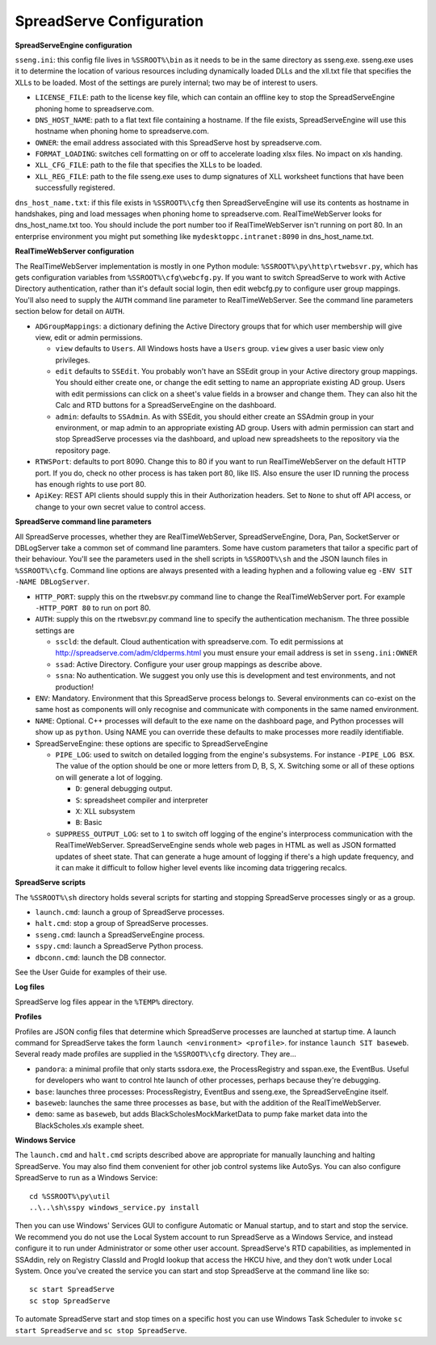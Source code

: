 SpreadServe Configuration
=========================

**SpreadServeEngine configuration**

``sseng.ini``: this config file lives in ``%SSROOT%\bin`` as it needs to be in the same directory as sseng.exe.
sseng.exe uses it to determine the location of various resources including dynamically loaded DLLs and
the xll.txt file that specifies the XLLs to be loaded. Most of the settings are purely internal; two may be
of interest to users.


* ``LICENSE_FILE``: path to the license key file, which can contain an offline key to stop the SpreadServeEngine
  phoning home to spreadserve.com.
* ``DNS_HOST_NAME``: path to a flat text file containing a hostname. If the file exists, SpreadServeEngine will
  use this hostname when phoning home to spreadserve.com.
* ``OWNER``: the email address associated with this SpreadServe host by spreadserve.com.
* ``FORMAT_LOADING``: switches cell formatting on or off to accelerate loading xlsx files. No impact on xls handing.
* ``XLL_CFG_FILE``: path to the file that specifies the XLLs to be loaded.
* ``XLL_REG_FILE``: path to the file sseng.exe uses to dump signatures of XLL worksheet functions
  that have been successfully registered.

``dns_host_name.txt``: if this file exists in ``%SSROOT%\cfg`` then SpreadServeEngine will use its contents
as hostname in handshakes, ping and load messages when phoning home to spreadserve.com. RealTimeWebServer
looks for dns_host_name.txt too. You should include the port number too if RealTimeWebServer isn't running
on port 80. In an enterprise environment you might put something like ``mydesktoppc.intranet:8090`` in
dns_host_name.txt.

**RealTimeWebServer configuration**

The RealTimeWebServer implementation is mostly in one Python module: ``%SSROOT%\py\http\rtwebsvr.py``, which has
gets configuration variables from ``%SSROOT%\cfg\webcfg.py``. If you want to switch SpreadServe to work with
Active Directory authentication, rather than it's default social login, then edit webcfg.py to configure
user group mappings. You'll also need to supply the ``AUTH`` command line parameter to RealTimeWebServer. See
the command line parameters section below for detail on ``AUTH``.

* ``ADGroupMappings``: a dictionary defining the Active Directory groups that for which user
  membership will give view, edit or admin permissions.
  
  * ``view`` defaults to ``Users``. All Windows hosts have a ``Users`` group. ``view`` gives
    a user basic view only privileges.
  * ``edit`` defaults to ``SSEdit``. You probably won't have an SSEdit group in your
    Active directory group mappings. You should either create one, or change the edit
    setting to name an appropriate existing AD group. Users with edit permissions can
    click on a sheet's value fields in a browser and change them. They can also hit the
    Calc and RTD buttons for a SpreadServeEngine on the dashboard.
  * ``admin``: defaults to ``SSAdmin``. As with SSEdit, you should either create an SSAdmin
    group in your environment, or map admin to an appropriate existing AD group. Users with
    admin permission can start and stop SpreadServe processes via the dashboard, and upload
    new spreadsheets to the repository via the repository page.
    
* ``RTWSPort``: defaults to port 8090. Change this to 80 if you want to run RealTimeWebServer 
  on the default HTTP port. If you do, check no other process is has taken port 80, like IIS. 
  Also ensure the user ID running the process has enough rights to use port 80.
* ``ApiKey``: REST API clients should supply this in their Authorization headers. Set to ``None``
  to shut off API access, or change to your own secret value to control access.

**SpreadServe command line parameters**

All SpreadServe processes, whether they are RealTimeWebServer, SpreadServeEngine, Dora, Pan, SocketServer 
or DBLogServer take a common set of command line paramters. Some have custom parameters that tailor a specific
part of their behaviour. You'll see the parameters used in the shell scripts in ``%SSROOT%\sh`` and the JSON
launch files in ``%SSROOT%\cfg``. Command line options are always presented with a leading hyphen and a following
value eg ``-ENV SIT -NAME DBLogServer``.

* ``HTTP_PORT``: supply this on the rtwebsvr.py command line to change the RealTimeWebServer port. For example
  ``-HTTP_PORT 80`` to run on port 80.
* ``AUTH``: supply this on the rtwebsvr.py command line to specify the authentication mechanism. The three
  possible settings are
  
  * ``sscld``: the default. Cloud authentication with spreadserve.com. To edit permissions at http://spreadserve.com/adm/cldperms.html
    you must ensure your email address is set in ``sseng.ini:OWNER``
  * ``ssad``: Active Directory. Configure your user group mappings as describe above.
  * ``ssna``: No authentication. We suggest you only use this is development and test environments, and not production!  

* ``ENV``: Mandatory. Environment that this SpreadServe process belongs to. Several environments can co-exist on the
  same host as components will only recognise and communicate with components in the same named environment.
* ``NAME``: Optional. C++ processes will default to the exe name on the dashboard page, and Python processes will
  show up as ``python``. Using NAME you can override these defaults to make processes more readily identifiable.
* SpreadServeEngine: these options are specific to SpreadServeEngine

  * ``PIPE_LOG``: used to switch on detailed logging from the engine's subsystems. For instance ``-PIPE_LOG BSX``.
    The value of the option should be one or more letters from D, B, S, X. Switching some or all of these options
    on will generate a lot of logging.
    
    * ``D``: general debugging output.
    * ``S``: spreadsheet compiler and interpreter
    * ``X``: XLL subsystem
    * ``B``: Basic
    
  * ``SUPPRESS_OUTPUT_LOG``: set to ``1`` to switch off logging of the engine's interprocess communication with
    the RealTimeWebServer. SpreadServeEngine sends whole web pages in HTML as well as JSON formatted updates of
    sheet state. That can generate a huge amount of logging if there's a high update frequency, and it can make
    it difficult to follow higher level events like incoming data triggering recalcs.
  
**SpreadServe scripts**

The ``%SSROOT%\sh`` directory holds several scripts for starting and stopping SpreadServe processes singly or as
a group.

* ``launch.cmd``: launch a group of SpreadServe processes. 
* ``halt.cmd``: stop a group of SpreadServe processes.
* ``sseng.cmd``: launch a SpreadServeEngine process.
* ``sspy.cmd``: launch a SpreadServe Python process.
* ``dbconn.cmd``: launch the DB connector.

See the User Guide for examples of their use.

**Log files**

SpreadServe log files appear in the ``%TEMP%`` directory.

**Profiles**

Profiles are JSON config files that determine which SpreadServe processes are launched at startup time. A launch command
for SpreadServe takes the form ``launch <environment> <profile>``. for instance ``launch SIT baseweb``. Several ready
made profiles are supplied in the ``%SSROOT%\cfg`` directory. They are...

* ``pandora``: a minimal profile that only starts ssdora.exe, the ProcessRegistry and sspan.exe, the EventBus. Useful for
  developers who want to control hte launch of other processes, perhaps because they're debugging.
* ``base``: launches three processes: ProcessRegistry, EventBus and sseng.exe, the SpreadServeEngine itself. 
* ``baseweb``: launches the same three processes as ``base``, but with the addition of the RealTimeWebServer.
* ``demo``: same as ``baseweb``, but adds BlackScholesMockMarketData to pump fake market data into the BlackScholes.xls
  example sheet.
  
**Windows Service**

The ``launch.cmd`` and ``halt.cmd`` scripts described above are appropriate for manually launching and halting
SpreadServe. You may also find them convenient for other job control systems like AutoSys. You can also
configure SpreadServe to run as a Windows Service::

    cd %SSROOT%\py\util
    ..\..\sh\sspy windows_service.py install
    
Then you can use Windows' Services GUI to configure Automatic or Manual startup, and to start and stop the service.
We recommend you do not use the Local System account to run SpreadServe as a Windows Service, and instead configure
it to run under Administrator or some other user account. SpreadServe's RTD capabilities, as implemented in SSAddin,
rely on Registry ClassId and ProgId lookup that access the HKCU hive, and they don't wotk under Local System. Once
you've created the service you can start and stop SpreadServe at the command line like so::

    sc start SpreadServe
    sc stop SpreadServe
    
To automate SpreadServe start and stop times on a specific host you can use Windows Task Scheduler to invoke
``sc start SpreadServe`` and ``sc stop SpreadServe``.
